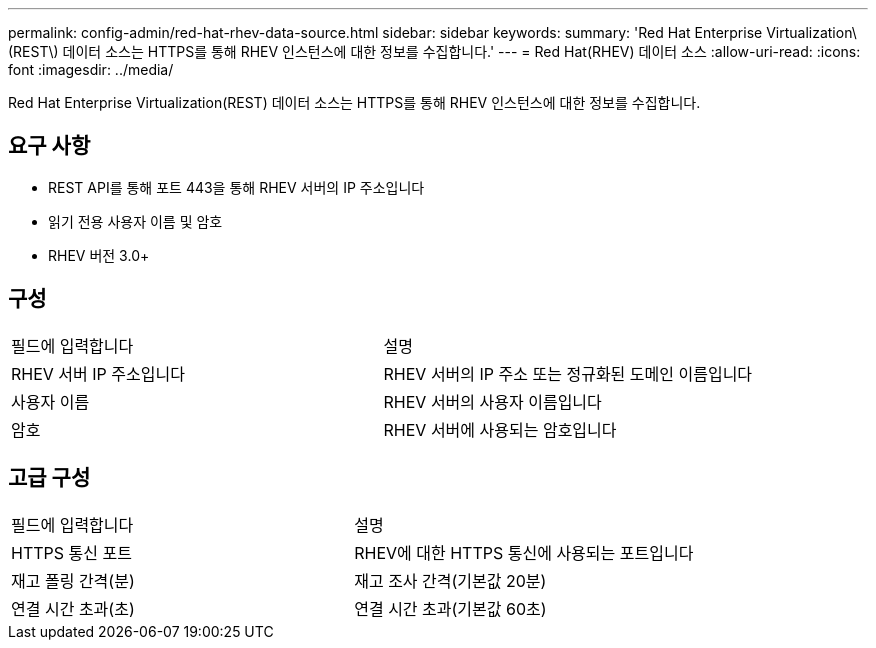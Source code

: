 ---
permalink: config-admin/red-hat-rhev-data-source.html 
sidebar: sidebar 
keywords:  
summary: 'Red Hat Enterprise Virtualization\(REST\) 데이터 소스는 HTTPS를 통해 RHEV 인스턴스에 대한 정보를 수집합니다.' 
---
= Red Hat(RHEV) 데이터 소스
:allow-uri-read: 
:icons: font
:imagesdir: ../media/


[role="lead"]
Red Hat Enterprise Virtualization(REST) 데이터 소스는 HTTPS를 통해 RHEV 인스턴스에 대한 정보를 수집합니다.



== 요구 사항

* REST API를 통해 포트 443을 통해 RHEV 서버의 IP 주소입니다
* 읽기 전용 사용자 이름 및 암호
* RHEV 버전 3.0+




== 구성

|===


| 필드에 입력합니다 | 설명 


 a| 
RHEV 서버 IP 주소입니다
 a| 
RHEV 서버의 IP 주소 또는 정규화된 도메인 이름입니다



 a| 
사용자 이름
 a| 
RHEV 서버의 사용자 이름입니다



 a| 
암호
 a| 
RHEV 서버에 사용되는 암호입니다

|===


== 고급 구성

|===


| 필드에 입력합니다 | 설명 


 a| 
HTTPS 통신 포트
 a| 
RHEV에 대한 HTTPS 통신에 사용되는 포트입니다



 a| 
재고 폴링 간격(분)
 a| 
재고 조사 간격(기본값 20분)



 a| 
연결 시간 초과(초)
 a| 
연결 시간 초과(기본값 60초)

|===